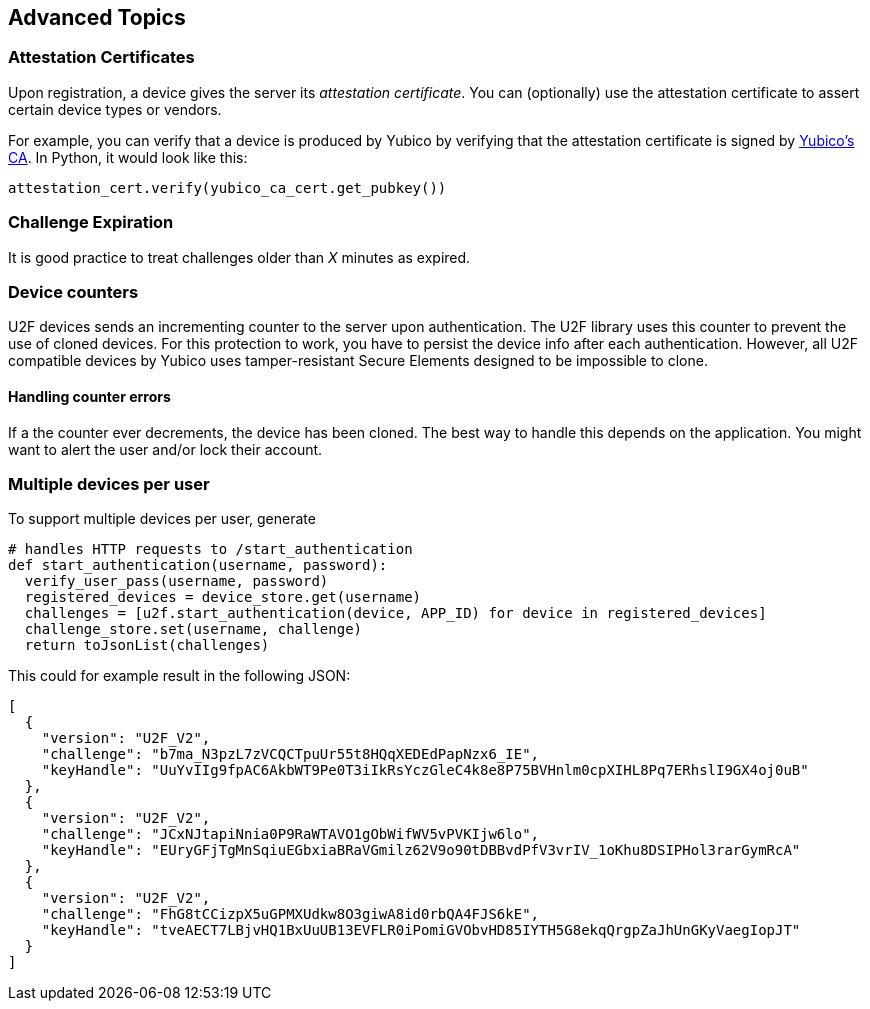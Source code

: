 == Advanced Topics

=== Attestation Certificates
Upon registration, a device gives the server its _attestation certificate_.
You can (optionally) use the attestation certificate to assert certain device types or vendors.

For example, you can verify that a device is produced by Yubico by verifying that the
attestation certificate is signed by
link:https://developers.yubico.com/u2f/yubico-u2f-ca-certs.txt[Yubico's CA]. In Python,
it would look like this:

[source, python]
----
attestation_cert.verify(yubico_ca_cert.get_pubkey())
----

=== Challenge Expiration
It is good practice to treat challenges older than _X_ minutes as expired.

=== Device counters
U2F devices sends an incrementing counter to the server upon authentication.
The U2F library uses this counter to prevent the use of cloned devices.
For this protection to work, you have to persist the device info after each authentication.
However, all U2F compatible devices by Yubico uses tamper-resistant Secure Elements designed
to be impossible to clone.

==== Handling counter errors ====
If a the counter ever decrements, the device has been cloned. The best way to handle
this depends on the application. You might want to alert the user and/or lock their account.


=== Multiple devices per user
To support multiple devices per user, generate

[source, python]
----
# handles HTTP requests to /start_authentication
def start_authentication(username, password):
  verify_user_pass(username, password)
  registered_devices = device_store.get(username)
  challenges = [u2f.start_authentication(device, APP_ID) for device in registered_devices]
  challenge_store.set(username, challenge)
  return toJsonList(challenges)
----

This could for example result in the following JSON:

[source, javascript]
----
[
  {
    "version": "U2F_V2",
    "challenge": "b7ma_N3pzL7zVCQCTpuUr55t8HQqXEDEdPapNzx6_IE",
    "keyHandle": "UuYvIIg9fpAC6AkbWT9Pe0T3iIkRsYczGleC4k8e8P75BVHnlm0cpXIHL8Pq7ERhslI9GX4oj0uB"
  },
  {
    "version": "U2F_V2",
    "challenge": "JCxNJtapiNnia0P9RaWTAVO1gObWifWV5vPVKIjw6lo",
    "keyHandle": "EUryGFjTgMnSqiuEGbxiaBRaVGmilz62V9o90tDBBvdPfV3vrIV_1oKhu8DSIPHol3rarGymRcA"
  },
  {
    "version": "U2F_V2",
    "challenge": "FhG8tCCizpX5uGPMXUdkw8O3giwA8id0rbQA4FJS6kE",
    "keyHandle": "tveAECT7LBjvHQ1BxUuUB13EVFLR0iPomiGVObvHD85IYTH5G8ekqQrgpZaJhUnGKyVaegIopJT"
  }
]
----

